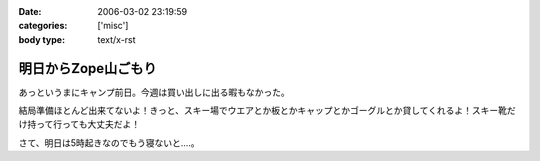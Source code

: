 :date: 2006-03-02 23:19:59
:categories: ['misc']
:body type: text/x-rst

====================
明日からZope山ごもり
====================

あっというまにキャンプ前日。今週は買い出しに出る暇もなかった。

結局準備ほとんど出来てないよ！きっと、スキー場でウエアとか板とかキャップとかゴーグルとか貸してくれるよ！スキー靴だけ持って行っても大丈夫だよ！

さて、明日は5時起きなのでもう寝ないと‥‥。


.. :extend type: text/x-rst
.. :extend:
